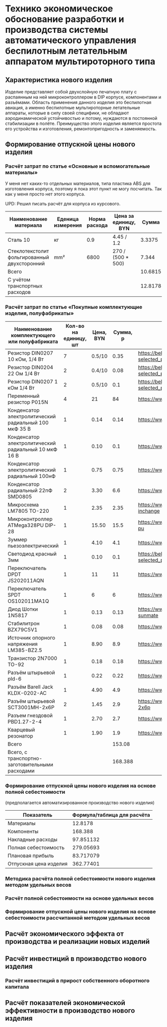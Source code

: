 * Технико экономическое обоснование разработки и производства системы автоматического управления беспилотным летательным аппаратом мультироторного типа

** Характеристика нового изделия
Изделие представляет собой двухслойную печатную плату с распаянным на
ней микроконтроллером в DIP корпусе, компонентами и разъёмами.
Область применения данного изделия это беспилотная авиация, а именно
беспилотные мультироторные летательные аппараты, которые в силу своей
специфики, не обладают аэродинамической устойчивостью и потому,
нуждаются в постоянной стабилизации в полёте.  Преимущество этого
изделия является простота его устройства и изготовления,
ремонтопригодность и заменяемость.

** Формирование отпускной цены нового изделия

*** Расчёт затрат по статье «Основные и вспомогательные материалы»
У меня нет каких-то отдельных материалов, типа пластика ABS для
изготовления корпуса, поэтому я пока этот пункт не могу посчитать. Так
как у меня просто нет этого корпуса.

UPD: Решил писать расчёт для корпуса из курсового.

#+NAME: materials
| Наименование материала                       | Еденица измерения | Норма расхода | Цена за единицу, BYN |   Сумма | Ссылка                                             |
|----------------------------------------------+-------------------+---------------+----------------------+---------+----------------------------------------------------|
| Сталь 10                                     | кг                |           0.9 | 4.45 / 1.2           |  3.3375 | https://aksvil.by/klientam/materialy-po-prokatu/   |
| Стеклотекстолит фольгированный двухсторонний | mm²               |          6800 | 270 / (500 * 500)    |   7.344 | https://belchip.by/product/?selected_product=49007 |
|----------------------------------------------+-------------------+---------------+----------------------+---------+----------------------------------------------------|
| Всего                                        |                   |               |                      | 10.6815 |                                                    |
|----------------------------------------------+-------------------+---------------+----------------------+---------+----------------------------------------------------|
| C учётом транспортных расходов               |                   |               |                      | 12.8178 |                                                    |
|----------------------------------------------+-------------------+---------------+----------------------+---------+----------------------------------------------------|
#+TBLFM: $5=$3 * $4::@4$5=vsum(@I..@II)::@5$5=@4 * 1.2

*** Расчёт затрат по статье «Покупные комплектующие изделия, полуфабрикаты»
#+NAME: components
| Наименование комплектующего или полуфабриката         | Кол-во на единицу, шт | Цена, BYN | Сумма, р | Ссылка                                             |
|-------------------------------------------------------+-----------------------+-----------+----------+----------------------------------------------------|
| Резистор DIN0207 10 кОм, 1/4 Вт                       |                     7 |    0.5/10 |     0.35 | https://belchip.by/product/?selected_product=09127 |
| Резистор DIN0204 22 Ом 1/4 Вт                         |                     2 |    0.4/10 |     0.08 | https://belchip.by/product/?selected_product=30192 |
| Резистор DIN0207 1 кОм 1/4 Вт                         |                     2 |    0.5/10 |      0.1 | https://belchip.by/product/?selected_product=12412 |
| Переменный резистор P015N                             |                     4 |        21 |       84 | https://www.chipdip.by/product0/8004552713         |
| Конденсатор электролитический радиальный 100 мкФ 35 В |                     1 |      0.14 |     0.14 | https://www.chipdip.by/product0/9000565892         |
| Конденсатор электролитический радиальный 10 мкФ 16 В  |                     1 |      0.10 |      0.1 | https://www.chipdip.by/product0/9000565840         |
| Конденсатор электролитический радиальный 100нФ        |                     1 |      0.75 |     0.75 | https://www.chipdip.by/product0/8002523603         |
| Конденсатор радиальный 22пФ SMD0805                   |                     2 |      3.30 |      6.6 | https://www.chipdip.by/product0/8004700181         |
| Микросхема LM7805 TO-220                              |                     1 |      2.35 |     2.35 | https://www.chipdip.by/product/lm7805ct-inchange   |
| Микроконтроллер ATMega328PU DIP-28                    |                     1 |     15.50 |     15.5 | https://www.chipdip.by/product/atmega328p-pu       |
| Зуммер пьезоэлектрический                             |                     1 |      4.10 |      4.1 | https://www.chipdip.by/product0/8008603196         |
| Светодиод красный 3мм                                 |                     1 |      0.10 |      0.1 | https://belchip.by/product/?selected_product=36754 |
| Переключатель DPDT JS202011AQN                        |                     1 |        11 |       11 | https://www.chipdip.by/product0/8017542278         |
| Переключатель SPDT OS102011MA1Q                       |                     1 |         6 |        6 | https://www.chipdip.by/product0/8002635118         |
| Диод Шотки 1N5817                                     |                     1 |      0.13 |     0.13 | https://www.chipdip.by/product/1n5817-sunmate      |
| Стабилитрон BZX79C5V1                                 |                     1 |      0.08 |     0.08 | https://www.chipdip.by/product0/8028547942         |
| Источник опорного напряжения LM385-BZ2.5              |                     1 |      8.90 |      8.9 | https://www.chipdip.by/product0/8008352362         |
| Транзистор 2N7000 TO-92                               |                     1 |      0.18 |     0.18 | https://www.chipdip.by/product/2n7000-jcet         |
| Разъём штырьевой pld-6                                |                     1 |      0.22 |     0.22 | https://www.chipdip.by/product/pld-6               |
| Разъём Barell Jack KLDX-0202-AC                       |                     1 |      4.90 |      4.9 | https://www.chipdip.by/product0/8006213815         |
| Разъём штырьевой SCT3001MH-2x6P                       |                     2 |      1.45 |      2.9 | https://www.chipdip.by/product/sct3001mh-2x6p      |
| Разъем гнездовой PBD1.27-2-4                          |                     1 |      2.70 |      2.7 | https://www.chipdip.by/product0/8009338622         |
| Кварцевый резонатор                                   |                     1 |      1.90 |      1.9 | https://www.chipdip.by/product0/9001626914         |
|-------------------------------------------------------+-----------------------+-----------+----------+----------------------------------------------------|
| Всего                                                 |                       |           |   153.08 |                                                    |
|-------------------------------------------------------+-----------------------+-----------+----------+----------------------------------------------------|
| Всего, с транспортно-заготовительными расходами       |                       |           |  168.388 |                                                    |
#+TBLFM: $4=$2*$3::@25$4=vsum(@I..@II)::@26$4=@25*1.1


*** Формирование отпускной цены нового изделия на основе полной себестоимости 
(предполагается автоматизированное производство нового изделия) 

| Показатель             | Формула/таблица для расчёта |
|------------------------+-----------------------------|
| Материалы              |                     12.8178 |
| Компоненты             |                     168.388 |
| Накладные расходы      |                   97.851132 |
| Полная себестоимость   |                   279.05693 |
| Плановая прибыль       |                   83.717079 |
| Отпускная цена изделия |                   362.77401 |

#+TBLFM: @2$2=remote(materials, @5$5)::@3$2=remote(components, @26$4)::@4$2=(@2$2 + @3$2) * 54 / 100::@5$2=vsum(@2..@4)::@6$2=@5$2 * 30 / 100::@7$2=@6$2 + @5$2

*** Методика расчёта полной себестоимости нового изделия методом удельных весов

*** Расчёт полной себестоимости на основе удельных весов

*** Формирование отпускной цены нового изделия на основе себестоимости рассчитанной методом удельных весов

** Расчёт экономического эффекта от производства и реализации новых изделий

** Расчёт инвестиций в производство нового изделия

*** Расчёт инвестиций в прирост собственного оборотного капитала

** Расчёт показателей экономической эффективности в производство нового изделия

